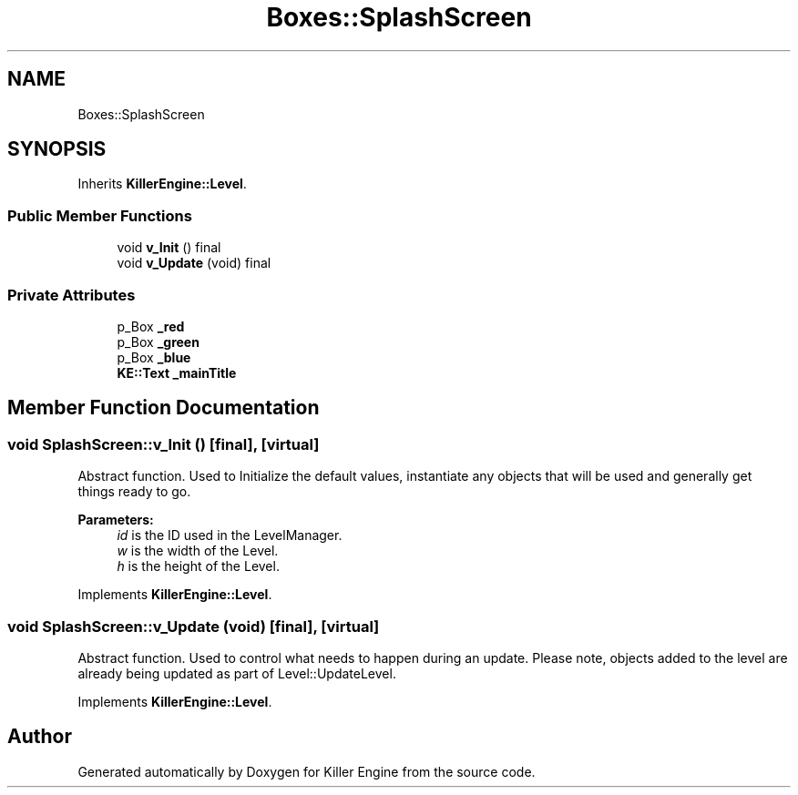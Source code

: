 .TH "Boxes::SplashScreen" 3 "Mon Jun 24 2019" "Killer Engine" \" -*- nroff -*-
.ad l
.nh
.SH NAME
Boxes::SplashScreen
.SH SYNOPSIS
.br
.PP
.PP
Inherits \fBKillerEngine::Level\fP\&.
.SS "Public Member Functions"

.in +1c
.ti -1c
.RI "void \fBv_Init\fP () final"
.br
.ti -1c
.RI "void \fBv_Update\fP (void) final"
.br
.in -1c
.SS "Private Attributes"

.in +1c
.ti -1c
.RI "p_Box \fB_red\fP"
.br
.ti -1c
.RI "p_Box \fB_green\fP"
.br
.ti -1c
.RI "p_Box \fB_blue\fP"
.br
.ti -1c
.RI "\fBKE::Text\fP \fB_mainTitle\fP"
.br
.in -1c
.SH "Member Function Documentation"
.PP 
.SS "void SplashScreen::v_Init ()\fC [final]\fP, \fC [virtual]\fP"
Abstract function\&. Used to Initialize the default values, instantiate any objects that will be used and generally get things ready to go\&. 
.PP
\fBParameters:\fP
.RS 4
\fIid\fP is the ID used in the LevelManager\&. 
.br
\fIw\fP is the width of the Level\&. 
.br
\fIh\fP is the height of the Level\&. 
.RE
.PP

.PP
Implements \fBKillerEngine::Level\fP\&.
.SS "void SplashScreen::v_Update (void)\fC [final]\fP, \fC [virtual]\fP"
Abstract function\&. Used to control what needs to happen during an update\&. Please note, objects added to the level are already being updated as part of Level::UpdateLevel\&. 
.PP
Implements \fBKillerEngine::Level\fP\&.

.SH "Author"
.PP 
Generated automatically by Doxygen for Killer Engine from the source code\&.
